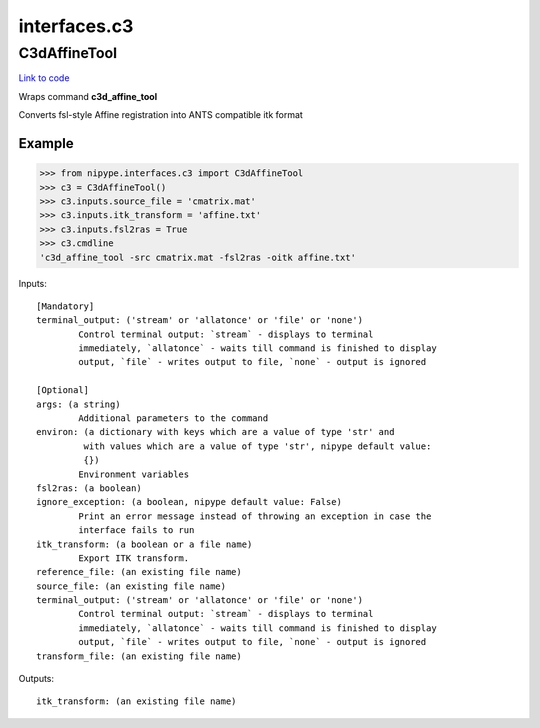 .. AUTO-GENERATED FILE -- DO NOT EDIT!

interfaces.c3
=============


.. _nipype.interfaces.c3.C3dAffineTool:


.. index:: C3dAffineTool

C3dAffineTool
-------------

`Link to code <http://github.com/nipy/nipype/tree/b1b78251dfd6f3b60c6bc63f79f86b356a8fe9cc/nipype/interfaces/c3.py#L27>`__

Wraps command **c3d_affine_tool**

Converts fsl-style Affine registration into ANTS compatible itk format

Example
~~~~~~~

>>> from nipype.interfaces.c3 import C3dAffineTool
>>> c3 = C3dAffineTool()
>>> c3.inputs.source_file = 'cmatrix.mat'
>>> c3.inputs.itk_transform = 'affine.txt'
>>> c3.inputs.fsl2ras = True
>>> c3.cmdline
'c3d_affine_tool -src cmatrix.mat -fsl2ras -oitk affine.txt'

Inputs::

        [Mandatory]
        terminal_output: ('stream' or 'allatonce' or 'file' or 'none')
                Control terminal output: `stream` - displays to terminal
                immediately, `allatonce` - waits till command is finished to display
                output, `file` - writes output to file, `none` - output is ignored

        [Optional]
        args: (a string)
                Additional parameters to the command
        environ: (a dictionary with keys which are a value of type 'str' and
                 with values which are a value of type 'str', nipype default value:
                 {})
                Environment variables
        fsl2ras: (a boolean)
        ignore_exception: (a boolean, nipype default value: False)
                Print an error message instead of throwing an exception in case the
                interface fails to run
        itk_transform: (a boolean or a file name)
                Export ITK transform.
        reference_file: (an existing file name)
        source_file: (an existing file name)
        terminal_output: ('stream' or 'allatonce' or 'file' or 'none')
                Control terminal output: `stream` - displays to terminal
                immediately, `allatonce` - waits till command is finished to display
                output, `file` - writes output to file, `none` - output is ignored
        transform_file: (an existing file name)

Outputs::

        itk_transform: (an existing file name)
